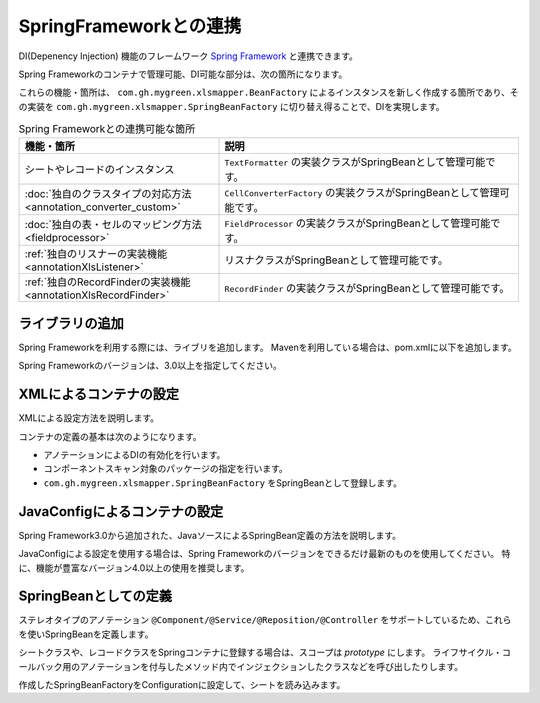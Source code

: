=========================================================
SpringFrameworkとの連携
=========================================================

DI(Depenency Injection) 機能のフレームワーク `Spring Framework <https://projects.spring.io/spring-framework/>`_ と連携できます。

Spring Frameworkのコンテナで管理可能、DI可能な部分は、次の箇所になります。

これらの機能・箇所は、 ``com.gh.mygreen.xlsmapper.BeanFactory`` によるインスタンスを新しく作成する箇所であり、その実装を ``com.gh.mygreen.xlsmapper.SpringBeanFactory`` に切り替え得ることで、DIを実現します。


.. list-table:: Spring Frameworkとの連携可能な箇所
   :widths: 40 60
   :header-rows: 1
   
   * - 機能・箇所
     - 説明
     
   * - シートやレコードのインスタンス
     - ``TextFormatter`` の実装クラスがSpringBeanとして管理可能です。

   * - :doc:`独自のクラスタイプの対応方法 <annotation_converter_custom>`
     - ``CellConverterFactory`` の実装クラスがSpringBeanとして管理可能です。

   * - :doc:`独自の表・セルのマッピング方法 <fieldprocessor>`
     - ``FieldProcessor`` の実装クラスがSpringBeanとして管理可能です。

   * - :ref:`独自のリスナーの実装機能 <annotationXlsListener>`
     - リスナクラスがSpringBeanとして管理可能です。
     
   * - :ref:`独自のRecordFinderの実装機能 <annotationXlsRecordFinder>`
     - ``RecordFinder`` の実装クラスがSpringBeanとして管理可能です。
     


----------------------------------------------------------------
ライブラリの追加
----------------------------------------------------------------

Spring Frameworkを利用する際には、ライブリを追加します。
Mavenを利用している場合は、pom.xmlに以下を追加します。

Spring Frameworkのバージョンは、3.0以上を指定してください。

.. sourcecode:: xml
    :linenos:
    
    <dependency>
        <groupId>org.springframework</groupId>
        <artifactId>spring-context</artifactId>
        <version>4.3.2.RELEASE</version>
    </dependency>


----------------------------------------------------------------
XMLによるコンテナの設定
----------------------------------------------------------------

XMLによる設定方法を説明します。

コンテナの定義の基本は次のようになります。

* アノテーションによるDIの有効化を行います。
* コンポーネントスキャン対象のパッケージの指定を行います。
* ``com.gh.mygreen.xlsmapper.SpringBeanFactory`` をSpringBeanとして登録します。

.. sourcecode:: xml
    :linenos:
    :caption: コンテナへの登録(XML形式)

    <?xml version="1.0" encoding="UTF-8"?>
    <beans xmlns="http://www.springframework.org/schema/beans"
        xmlns:xsi="http://www.w3.org/2001/XMLSchema-instance"
        xmlns:aop="http://www.springframework.org/schema/aop"
        xmlns:tx="http://www.springframework.org/schema/tx"
        xmlns:context="http://www.springframework.org/schema/context"
        xsi:schemaLocation="http://www.springframework.org/schema/beans
            http://www.springframework.org/schema/beans/spring-beans-3.2.xsd
            http://www.springframework.org/schema/aop
            http://www.springframework.org/schema/aop/spring-aop-3.2.xsd
            http://www.springframework.org/schema/context
            http://www.springframework.org/schema/context/spring-context-3.2.xsd
        ">
        
        <!-- アノテーションによるDIの有効化の定義 -->
        <context:annotation-config />
        
        <!-- コンポーネントスキャン対象のパッケージの指定 -->
        <context:component-scan base-package="sample.spring" />
        
        <!-- SpringBeanFactoryの登録 -->
        <bean id="springBeanFactory" class="com.gh.mygreen.xlsmapper.SpringBeanFactory" />
        
    </beans>


----------------------------------------------------------------
JavaConfigによるコンテナの設定
----------------------------------------------------------------

Spring Framework3.0から追加された、JavaソースによるSpringBean定義の方法を説明します。

JavaConfigによる設定を使用する場合は、Spring Frameworkのバージョンをできるだけ最新のものを使用してください。
特に、機能が豊富なバージョン4.0以上の使用を推奨します。


.. sourcecode:: java
    :linenos:
    :caption: JavaConfigの設定
    
    import org.springframework.context.annotation.Bean;
    import org.springframework.context.annotation.ComponentScan;
    import org.springframework.context.annotation.Configuration;
    import org.springframework.context.annotation.Description;
    
    import com.gh.mygreen.xlsmapper.SpringBeanFactory;
    
    // Javaによるコンテナの定義
    @Configuration
    @ComponentScan(basePackages="sample.spring")
    public class XlsMapperConfig {
        
        @Bean
        @Description("Springのコンテナを経由するCSV用のBeanFactoryの定義")
        public SpringBeanFactory springBeanFactory() {
            return new SpringBeanFactory();
        }
        
    }


----------------------------------------------------------------
SpringBeanとしての定義
----------------------------------------------------------------

ステレオタイプのアノテーション ``@Component/@Service/@Reposition/@Controller`` をサポートしているため、これらを使いSpringBeanを定義します。


シートクラスや、レコードクラスをSpringコンテナに登録する場合は、スコープは *prototype* にします。
ライフサイクル・コールバック用のアノテーションを付与したメソッド内でインジェクションしたクラスなどを呼び出したりします。

.. sourcecode:: java
    :linenos:

    @Scope(BeanDefinition.SCOPE_PROTOTYPE)
    @Component
    @XlsSheet(name="Spring管理のBean")
    public class SampleSheet {
        
        /** SpringBeanをインジェクションする */
        @Autowired
        private SampleService sampleService;
        
        @XlsHorizontalRecords(tableLabel="一覧")
        private List<SampleRecord> records;
        
        /** 読み込み後に処理を実行する */
        @XlsPostLoad
        public void onLoad() {
            
            sampleService.doService();
            
        }

作成したSpringBeanFactoryをConfigurationに設定して、シートを読み込みます。

.. sourcecode:: java
    :linenos:
    
    // 自作したSpringBeanFactory
    @Autorired
    SpringBeanFactory springBeanFacetory;
    
    public void doLoad() {
        // FacetoryBeanの実装を独自のものに変更する。
        Configuration config = new Configuration();
        config.setBeanFactory(springBeanFactory);
        
        XlsMapper mapper = new XlsMapper();
        mapper.setConig(config);
        
        SampleSheet sheet = mapper.load(...);
    }




